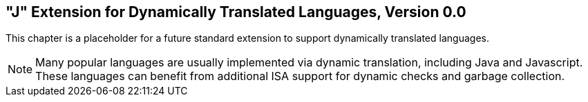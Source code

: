 [[j-extendj]]
==  "J"  Extension for Dynamically Translated Languages, Version 0.0

This chapter is a placeholder for a future standard extension to support
dynamically translated languages.
[NOTE]
====
Many popular languages are usually implemented via dynamic translation,
including Java and Javascript. These languages can benefit from
additional ISA support for dynamic checks and garbage collection.
====
